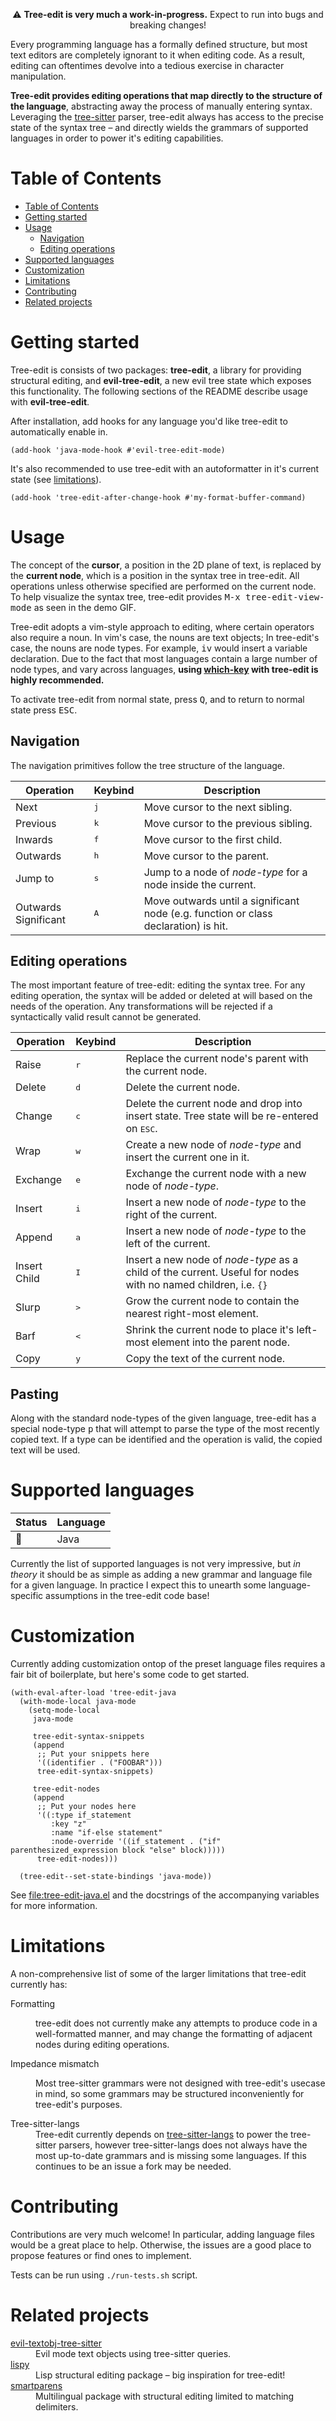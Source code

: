 #+HTML: <div align="center"><a href="https://melpa.org/#/evil-tree-edit"><img alt="MELPA" src="https://melpa.org/packages/evil-tree-edit-badge.svg"/></a></div>
#+HTML: <p align="center">⚠ <b>Tree-edit is very much a work-in-progress.</b> Expect to run into bugs and breaking changes!</p>
#+HTML: <p align="center"><img width="835" src="assets/demo.gif"></p>

Every programming language has a formally defined structure, but most text
editors are completely ignorant to it when editing code. As a result, editing
can oftentimes devolve into a tedious exercise in character manipulation.

*Tree-edit provides editing operations that map directly to the structure of the
language*, abstracting away the process of manually entering syntax. Leveraging
the [[https://github.com/tree-sitter/tree-sitter][tree-sitter]] parser, tree-edit always has access to the precise state of the
syntax tree -- and directly wields the grammars of supported languages in order
to power it's editing capabilities.

* Table of Contents
:PROPERTIES:
:TOC:      :include all
:END:
:CONTENTS:
- [[#table-of-contents][Table of Contents]]
- [[#getting-started][Getting started]]
- [[#usage][Usage]]
  - [[#navigation][Navigation]]
  - [[#editing-operations][Editing operations]]
- [[#supported-languages][Supported languages]]
- [[#customization][Customization]]
- [[#limitations][Limitations]]
- [[#contributing][Contributing]]
- [[#related-projects][Related projects]]
:END:


* Getting started
Tree-edit is consists of two packages: *tree-edit*, a library for providing
structural editing, and *evil-tree-edit*, a new evil tree state which exposes
this functionality. The following sections of the README describe usage with
*evil-tree-edit*.

After installation, add hooks for any language you'd like tree-edit to
automatically enable in.

#+begin_src elisp
(add-hook 'java-mode-hook #'evil-tree-edit-mode)
#+end_src

It's also recommended to use tree-edit with an autoformatter in it's current
state (see [[#limitations][limitations]]).
#+begin_src elisp
(add-hook 'tree-edit-after-change-hook #'my-format-buffer-command)
#+end_src
* Usage
The concept of the *cursor*, a position in the 2D plane of text, is replaced by
the *current node*, which is a position in the syntax tree in tree-edit. All
operations unless otherwise specified are performed on the current node. To help
visualize the syntax tree, tree-edit provides @@html:<kbd>@@M-x
tree-edit-view-mode@@html:</kbd>@@ as seen in the demo GIF.

Tree-edit adopts a vim-style approach to editing, where certain operators also
require a noun. In vim's case, the nouns are text objects; In tree-edit's case,
the nouns are node types. For example,
@@html:<kbd>@@i@@html:</kbd>@@@@html:<kbd>@@v@@html:</kbd>@@ would insert a
variable declaration. Due to the fact that most languages contain a large number
of node types, and vary across languages, *using [[https://github.com/justbur/emacs-which-key][which-key]] with tree-edit is
highly recommended.*

To activate tree-edit from normal state, press @@html:<kbd>@@Q@@html:</kbd>@@,
and to return to normal state press @@html:<kbd>@@ESC@@html:</kbd>@@.

** Navigation
The navigation primitives follow the tree structure of the language.

| Operation            | Keybind                        | Description                                                                         |
|----------------------+--------------------------------+-------------------------------------------------------------------------------------|
| Next                 | @@html:<kbd>@@j@@html:</kbd>@@ | Move cursor to the next sibling.                                                    |
| Previous             | @@html:<kbd>@@k@@html:</kbd>@@ | Move cursor to the previous sibling.                                                |
| Inwards              | @@html:<kbd>@@f@@html:</kbd>@@ | Move cursor to the first child.                                                     |
| Outwards             | @@html:<kbd>@@h@@html:</kbd>@@ | Move cursor to the parent.                                                          |
| Jump to              | @@html:<kbd>@@s@@html:</kbd>@@ | Jump to a node of /node-type/ for a node inside the current.                        |
| Outwards Significant | @@html:<kbd>@@A@@html:</kbd>@@ | Move outwards until a significant node (e.g. function or class declaration) is hit. |

** Editing operations
The most important feature of tree-edit: editing the syntax tree. For any
editing operation, the syntax will be added or deleted at will based on the
needs of the operation. Any transformations will be rejected if a syntactically
valid result cannot be generated.

| Operation    | Keybind                        | Description                                                                                                            |
|--------------+--------------------------------+------------------------------------------------------------------------------------------------------------------------|
| Raise        | @@html:<kbd>@@r@@html:</kbd>@@ | Replace the current node's parent with the current node.                                                               |
| Delete       | @@html:<kbd>@@d@@html:</kbd>@@ | Delete the current node.                                                                                               |
| Change       | @@html:<kbd>@@c@@html:</kbd>@@ | Delete the current node and drop into insert state. Tree state will be re-entered on @@html:<kbd>@@ESC@@html:</kbd>@@. |
| Wrap         | @@html:<kbd>@@w@@html:</kbd>@@ | Create a new node of /node-type/ and insert the current one in it.                                                     |
| Exchange     | @@html:<kbd>@@e@@html:</kbd>@@ | Exchange the current node with a new node of /node-type/.                                                              |
| Insert       | @@html:<kbd>@@i@@html:</kbd>@@ | Insert a new node of /node-type/ to the right of the current.                                                          |
| Append       | @@html:<kbd>@@a@@html:</kbd>@@ | Insert a new node of /node-type/ to the left of the current.                                                           |
| Insert Child | @@html:<kbd>@@I@@html:</kbd>@@ | Insert a new node of /node-type/ as a child of the current. Useful for nodes with no named children, i.e. ={}=         |
| Slurp        | @@html:<kbd>@@>@@html:</kbd>@@ | Grow the current node to contain the nearest right-most element.                                                       |
| Barf         | @@html:<kbd>@@<@@html:</kbd>@@ | Shrink the current node to place it's left-most element into the parent node.                                          |
| Copy         | @@html:<kbd>@@y@@html:</kbd>@@ | Copy the text of the current node.                                                                                     |

** Pasting
Along with the standard node-types of the given language, tree-edit has a
special node-type @@html:<kbd>@@p@@html:</kbd>@@ that will attempt to parse the
type of the most recently copied text. If a type can be identified and the
operation is valid, the copied text will be used.

* Supported languages

| Status | Language |
|--------+----------|
| 🔨     | Java     |

Currently the list of supported languages is not very impressive, but /in
theory/ it should be as simple as adding a new grammar and language file for a given
language. In practice I expect this to unearth some language-specific
assumptions in the tree-edit code base!

* Customization

Currently adding customization ontop of the preset language files requires a
fair bit of boilerplate, but here's some code to get started.

#+begin_src elisp
(with-eval-after-load 'tree-edit-java
  (with-mode-local java-mode
    (setq-mode-local
     java-mode

     tree-edit-syntax-snippets
     (append
      ;; Put your snippets here
      '((identifier . ("FOOBAR")))
      tree-edit-syntax-snippets)

     tree-edit-nodes
     (append
      ;; Put your nodes here
      '((:type if_statement
         :key "z"
         :name "if-else statement"
         :node-override '((if_statement . ("if" parenthesized_expression block "else" block)))))
      tree-edit-nodes)))

  (tree-edit--set-state-bindings 'java-mode))
  #+end_src

  See [[file:tree-edit-java.el]] and the docstrings of the accompanying variables
  for more information.

* Limitations

A non-comprehensive list of some of the larger limitations that tree-edit currently has:

- Formatting :: tree-edit does not currently make any attempts to produce code
  in a well-formatted manner, and may change the formatting of adjacent nodes
  during editing operations.

- Impedance mismatch :: Most tree-sitter grammars were not designed with
  tree-edit's usecase in mind, so some grammars may be structured inconveniently
  for tree-edit's purposes.

- Tree-sitter-langs :: Tree-edit currently depends on [[https://github.com/emacs-tree-sitter/tree-sitter-langs][tree-sitter-langs]] to power
  the tree-sitter parsers, however tree-sitter-langs does not always have the
  most up-to-date grammars and is missing some languages. If this continues to
  be an issue a fork may be needed.

* Contributing

Contributions are very much welcome! In particular, adding language files would
be a great place to help. Otherwise, the issues are a good place to propose
features or find ones to implement.

Tests can be run using =./run-tests.sh= script.

* Related projects
- [[https://github.com/meain/evil-textobj-tree-sitter][evil-textobj-tree-sitter]] :: Evil mode text objects using tree-sitter queries.
- [[https://github.com/abo-abo/lispy][lispy]] :: Lisp structural editing package -- big inspiration for tree-edit!
- [[https://github.com/Fuco1/smartparens][smartparens]] :: Multilingual package with structural editing limited to matching delimiters.


